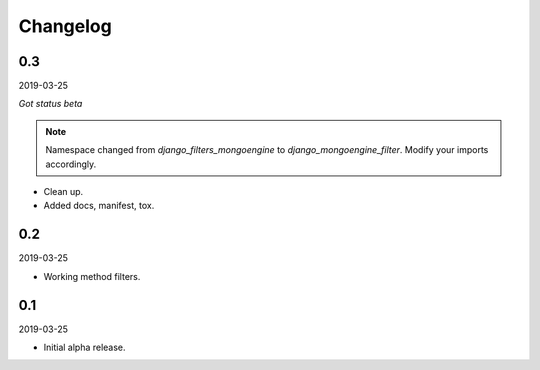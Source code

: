Changelog
=========

0.3
---
2019-03-25

*Got status beta*

.. note::

    Namespace changed from `django_filters_mongoengine` to
    `django_mongoengine_filter`. Modify your imports accordingly.

- Clean up.
- Added docs, manifest, tox.

0.2
---
2019-03-25

- Working method filters.

0.1
---
2019-03-25

- Initial alpha release.
